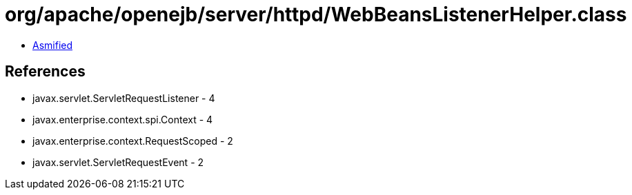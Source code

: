 = org/apache/openejb/server/httpd/WebBeansListenerHelper.class

 - link:WebBeansListenerHelper-asmified.java[Asmified]

== References

 - javax.servlet.ServletRequestListener - 4
 - javax.enterprise.context.spi.Context - 4
 - javax.enterprise.context.RequestScoped - 2
 - javax.servlet.ServletRequestEvent - 2
